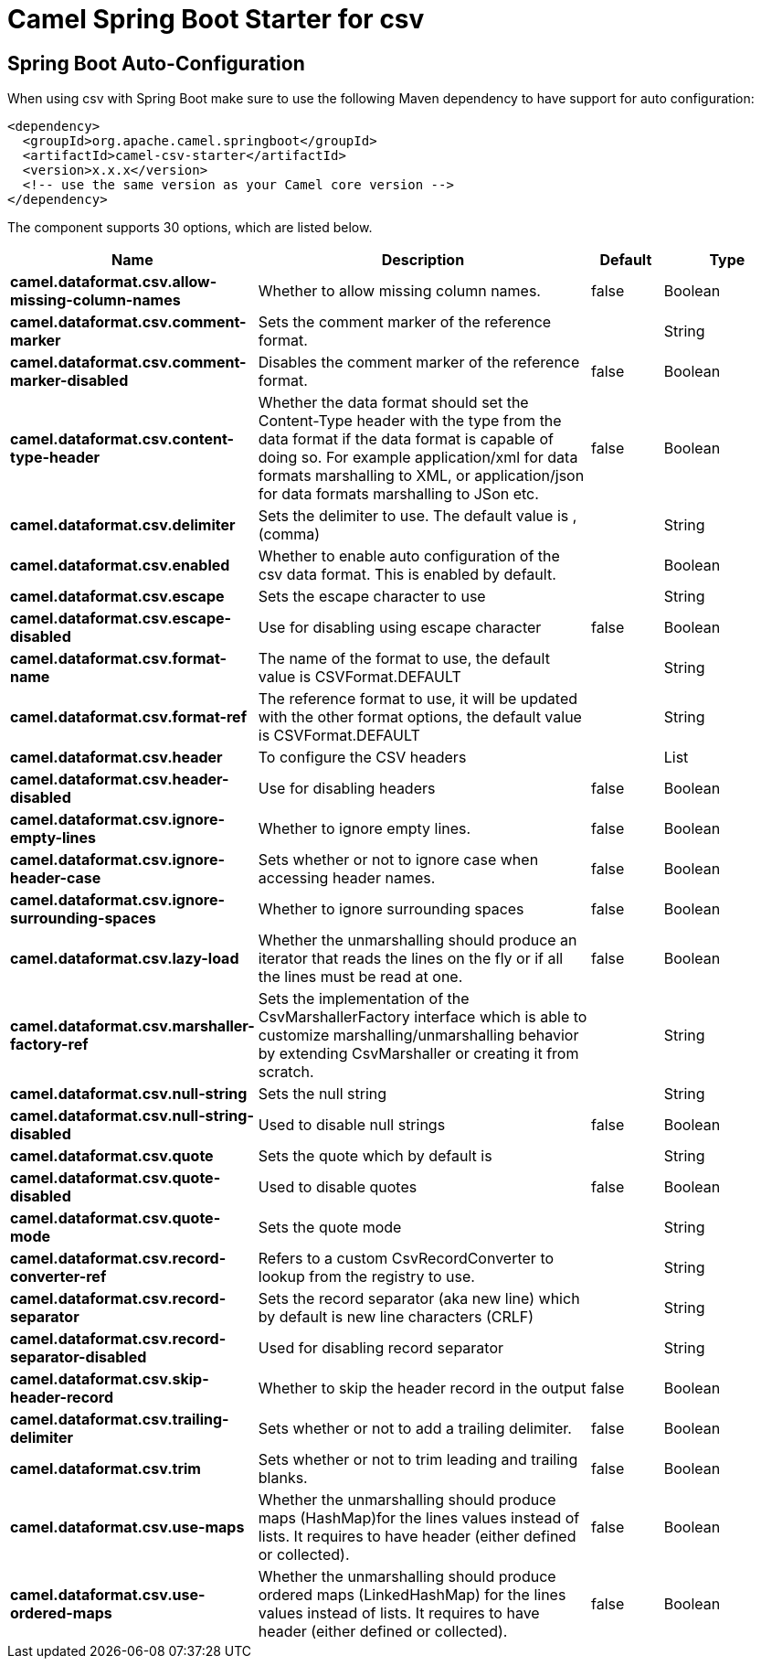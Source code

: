 :page-partial:
:doctitle: Camel Spring Boot Starter for csv

== Spring Boot Auto-Configuration

When using csv with Spring Boot make sure to use the following Maven dependency to have support for auto configuration:

[source,xml]
----
<dependency>
  <groupId>org.apache.camel.springboot</groupId>
  <artifactId>camel-csv-starter</artifactId>
  <version>x.x.x</version>
  <!-- use the same version as your Camel core version -->
</dependency>
----


The component supports 30 options, which are listed below.



[width="100%",cols="2,5,^1,2",options="header"]
|===
| Name | Description | Default | Type
| *camel.dataformat.csv.allow-missing-column-names* | Whether to allow missing column names. | false | Boolean
| *camel.dataformat.csv.comment-marker* | Sets the comment marker of the reference format. |  | String
| *camel.dataformat.csv.comment-marker-disabled* | Disables the comment marker of the reference format. | false | Boolean
| *camel.dataformat.csv.content-type-header* | Whether the data format should set the Content-Type header with the type from the data format if the data format is capable of doing so. For example application/xml for data formats marshalling to XML, or application/json for data formats marshalling to JSon etc. | false | Boolean
| *camel.dataformat.csv.delimiter* | Sets the delimiter to use. The default value is , (comma) |  | String
| *camel.dataformat.csv.enabled* | Whether to enable auto configuration of the csv data format. This is enabled by default. |  | Boolean
| *camel.dataformat.csv.escape* | Sets the escape character to use |  | String
| *camel.dataformat.csv.escape-disabled* | Use for disabling using escape character | false | Boolean
| *camel.dataformat.csv.format-name* | The name of the format to use, the default value is CSVFormat.DEFAULT |  | String
| *camel.dataformat.csv.format-ref* | The reference format to use, it will be updated with the other format options, the default value is CSVFormat.DEFAULT |  | String
| *camel.dataformat.csv.header* | To configure the CSV headers |  | List
| *camel.dataformat.csv.header-disabled* | Use for disabling headers | false | Boolean
| *camel.dataformat.csv.ignore-empty-lines* | Whether to ignore empty lines. | false | Boolean
| *camel.dataformat.csv.ignore-header-case* | Sets whether or not to ignore case when accessing header names. | false | Boolean
| *camel.dataformat.csv.ignore-surrounding-spaces* | Whether to ignore surrounding spaces | false | Boolean
| *camel.dataformat.csv.lazy-load* | Whether the unmarshalling should produce an iterator that reads the lines on the fly or if all the lines must be read at one. | false | Boolean
| *camel.dataformat.csv.marshaller-factory-ref* | Sets the implementation of the CsvMarshallerFactory interface which is able to customize marshalling/unmarshalling behavior by extending CsvMarshaller or creating it from scratch. |  | String
| *camel.dataformat.csv.null-string* | Sets the null string |  | String
| *camel.dataformat.csv.null-string-disabled* | Used to disable null strings | false | Boolean
| *camel.dataformat.csv.quote* | Sets the quote which by default is |  | String
| *camel.dataformat.csv.quote-disabled* | Used to disable quotes | false | Boolean
| *camel.dataformat.csv.quote-mode* | Sets the quote mode |  | String
| *camel.dataformat.csv.record-converter-ref* | Refers to a custom CsvRecordConverter to lookup from the registry to use. |  | String
| *camel.dataformat.csv.record-separator* | Sets the record separator (aka new line) which by default is new line characters (CRLF) |  | String
| *camel.dataformat.csv.record-separator-disabled* | Used for disabling record separator |  | String
| *camel.dataformat.csv.skip-header-record* | Whether to skip the header record in the output | false | Boolean
| *camel.dataformat.csv.trailing-delimiter* | Sets whether or not to add a trailing delimiter. | false | Boolean
| *camel.dataformat.csv.trim* | Sets whether or not to trim leading and trailing blanks. | false | Boolean
| *camel.dataformat.csv.use-maps* | Whether the unmarshalling should produce maps (HashMap)for the lines values instead of lists. It requires to have header (either defined or collected). | false | Boolean
| *camel.dataformat.csv.use-ordered-maps* | Whether the unmarshalling should produce ordered maps (LinkedHashMap) for the lines values instead of lists. It requires to have header (either defined or collected). | false | Boolean
|===

